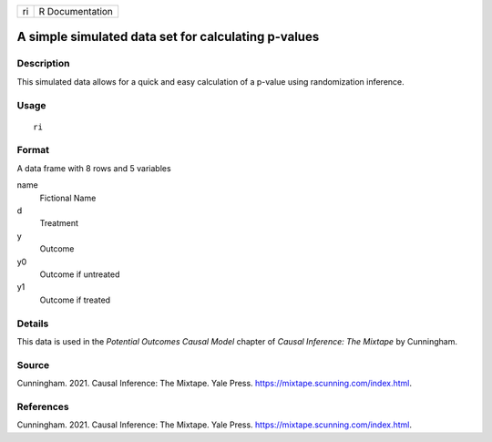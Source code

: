 == ===============
ri R Documentation
== ===============

A simple simulated data set for calculating p-values
----------------------------------------------------

Description
~~~~~~~~~~~

This simulated data allows for a quick and easy calculation of a p-value
using randomization inference.

Usage
~~~~~

::

   ri

Format
~~~~~~

A data frame with 8 rows and 5 variables

name
   Fictional Name

d
   Treatment

y
   Outcome

y0
   Outcome if untreated

y1
   Outcome if treated

Details
~~~~~~~

This data is used in the *Potential Outcomes Causal Model* chapter of
*Causal Inference: The Mixtape* by Cunningham.

Source
~~~~~~

Cunningham. 2021. Causal Inference: The Mixtape. Yale Press.
https://mixtape.scunning.com/index.html.

References
~~~~~~~~~~

Cunningham. 2021. Causal Inference: The Mixtape. Yale Press.
https://mixtape.scunning.com/index.html.
